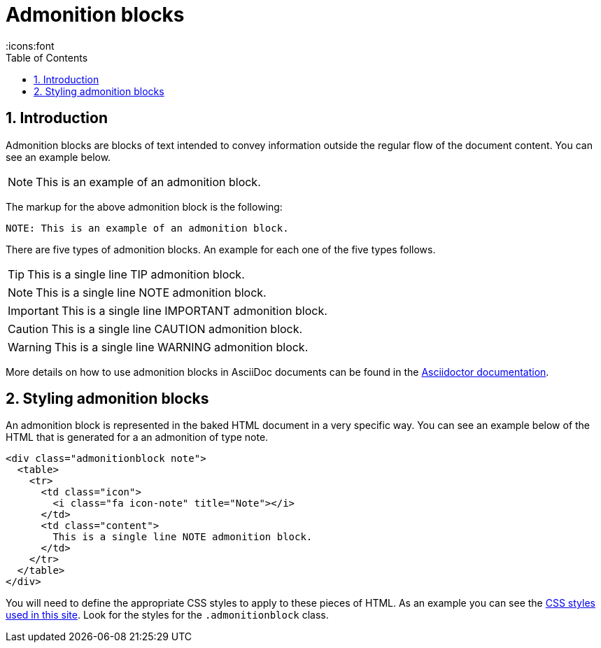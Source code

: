= Admonition blocks
:toc:
:sectnums:
:icons:font





== Introduction

Admonition blocks are blocks of text intended to convey information
outside the regular flow of the document content. You can see an
example below.

NOTE: This is an example of an admonition block.

The markup for the above admonition block is the following:

[source,asciidoc]
----
NOTE: This is an example of an admonition block.
----

There are five types of admonition blocks. An example for each one of
the five types follows.

TIP: This is a single line TIP admonition block.

NOTE: This is a single line NOTE admonition block.

IMPORTANT: This is a single line IMPORTANT admonition block.

CAUTION: This is a single line CAUTION admonition block.

WARNING: This is a single line WARNING admonition block.

More details on how to use admonition blocks in AsciiDoc documents can
be found in the
https://asciidoctor.org/docs/asciidoc-writers-guide/#admonitions[Asciidoctor
documentation].





== Styling admonition blocks

An admonition block is represented in the baked HTML document in a
very specific way. You can see an example below of the HTML that is
generated for a an admonition of type note.

[source,html]
----
<div class="admonitionblock note">
  <table>
    <tr>
      <td class="icon">
        <i class="fa icon-note" title="Note"></i>
      </td>
      <td class="content">
        This is a single line NOTE admonition block.
      </td>
    </tr>
  </table>
</div>
----

You will need to define the appropriate CSS styles to apply to these
pieces of HTML. As an example you can see the link:../yawg-site.css[CSS styles used in this
site]. Look for the styles for the `.admonitionblock` class.

